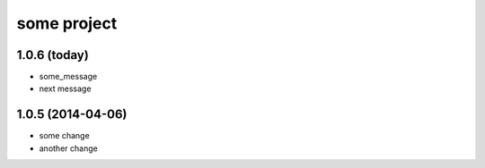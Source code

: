 .. :changelog:

some project
============

1.0.6 (today)
+++++++++++++

* some_message
* next message

1.0.5 (2014-04-06)
++++++++++++++++++

* some change
* another change
